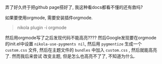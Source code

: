#+BEGIN_COMMENT
.. title: 使用nikola时的一些坑点
.. slug: some-tricks
.. date: 2017-12-09 16:13:26 UTC+08:00
.. tags: mathjax, 杂
.. category: 杂
.. link: 
.. description: 
.. type: text
#+END_COMMENT

弄了好久终于把github page搭好了, 我这种看docs都看不懂的还有救吗?

如果要使用orgmode, 需要安装插件orgmode.
#+BEGIN_QUOTE
nikola plugin -i orgmode
#+END_QUOTE

然后用orgmode写了之后发现代码不能高亮???? 然后Google发现要在orgmode的init.el中设置
=nikola-use-pygments nil=, 然后用 =pygmentize= 生成一个 =custom.css= 文件, 
然后在主题文件的 =bundles= 中加入 =custom.css= , 然后就能高亮了. 然而我后来尝试
改变主题, 但是怎么也高亮不了了, 不知道为什么.
